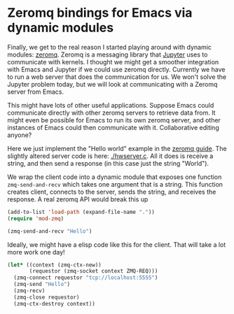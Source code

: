 * Zeromq bindings for Emacs via dynamic modules

Finally, we get to the real reason I started playing around with dynamic modules: [[http://zguide.zeromq.org/][zeromq]]. Zeromq is a messaging library that [[http://jupyter-client.readthedocs.io/en/latest/messaging.html][Jupyter]] uses to communicate with kernels. I thought we might get a smoother integration with Emacs and Jupyter if we could use zeromq directly. Currently we have to run a web server that does the communication for us. We won't solve the Jupyter problem today, but we will look at communicating with a Zeromq server from Emacs.

This might have lots of other useful applications. Suppose Emacs could communicate directly with other zeromq servers to retrieve data from. It might even be possible for Emacs to run its own zeromq server, and other instances of Emacs could then communicate with it. Collaborative editing anyone?

Here we just implement the "Hello world" example in the [[http://zguide.zeromq.org/page:all#Ask-and-Ye-Shall-Receive][zeromq guide]]. The slightly altered server code is here: [[./hwserver.c]]. All it does is receive a string, and then send a response (in this case just the string "World"). 

We wrap the client code into a dynamic module that exposes one function =zmq-send-and-recv= which takes one argument that is a string. This function creates client, connects to the server, sends the string, and receives the response. A real zeromq API would break this up

#+BEGIN_SRC emacs-lisp :results value
(add-to-list 'load-path (expand-file-name "."))
(require 'mod-zmq)

(zmq-send-and-recv "Hello")
#+END_SRC

#+RESULTS:
: test

Ideally, we might have a elisp code like this for the client. That will take a lot more work one day!

#+BEGIN_SRC emacs-lisp
(let* ((context (zmq-ctx-new))
       (requestor (zmq-socket context ZMQ-REQ)))
  (zmq-connect requestor "tcp://localhost:5555")
  (zmq-send "Hello")
  (zmq-recv)
  (zmq-close requestor)
  (zmq-ctx-destroy context))
#+END_SRC
